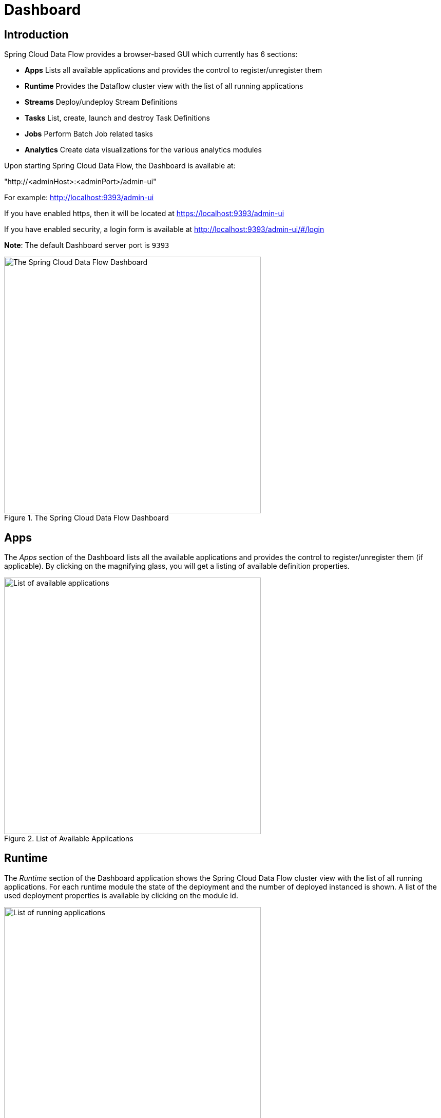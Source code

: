 [[dashboard]]
= Dashboard

[partintro]
--
This section describe how to use the Dashboard of Spring Cloud Data Flow.
--

[[dashboard-introduction]]
== Introduction

Spring Cloud Data Flow provides a browser-based GUI which currently has 6 sections:

* **Apps** Lists all available applications and provides the control to register/unregister them
* **Runtime** Provides the Dataflow cluster view with the list of all running applications
* **Streams** Deploy/undeploy Stream Definitions
* **Tasks** List, create, launch and destroy Task Definitions
* **Jobs** Perform Batch Job related tasks
* **Analytics** Create data visualizations for the various analytics modules

Upon starting Spring Cloud Data Flow, the Dashboard is available at:

"http://<adminHost>:<adminPort>/admin-ui"

For example: http://localhost:9393/admin-ui

If you have enabled https, then it will be located at https://localhost:9393/admin-ui

If you have enabled security, a login form is available at http://localhost:9393/admin-ui/#/login

**Note**: The default Dashboard server port is `9393`

.The Spring Cloud Data Flow Dashboard
image::images/dataflow-dashboard-about.png[The Spring Cloud Data Flow Dashboard, width=500]

[[dashboard-apps]]
== Apps

The _Apps_ section of the Dashboard lists all the available applications and
provides the control to register/unregister them (if applicable). By clicking on
the magnifying glass, you will get a listing of available definition properties.

.List of Available Applications
image::images/dataflow-available-apps-list.png[List of available applications, width=500]

[[dashboard-runtime]]
== Runtime
The _Runtime_ section of the Dashboard application shows the Spring Cloud Data Flow
cluster view with the list of all running applications. For each runtime module the
state of the deployment and the number of deployed instanced is shown.
A list of the used deployment properties is available by clicking on the
module id.

.List of Running Applications
image::images/dataflow-runtime.png[List of running applications, width=500]

[[dashboard-streams]]
== Streams

The _Streams_ section of the Dashboard provides the _Definitions_ tab that provides
a listing of Stream definitions. There you have the option to *deploy* or *undeploy*
those streams. Additionally you can remove the definition by clicking on *destroy*.

.List of Stream Definitions
image::images/dataflow-streams-list-definitions.png[List of Stream Definitions, width=500]

[[dashboard-tasks]]
== Tasks

The _Tasks_ section of the Dashboard currently has three tabs:

* Modules
* Definitions
* Executions

[[dashboard-tasks-modules]]
=== Modules

_Modules_ encapsulate a unit of work into a reusable component. Within the Dataflow
runtime environment Modules allow users to create definitions for _Streams_ as
well as _Tasks_. Consequently, the _Modules_ tab within the _Tasks_ section
allows users to create _Task_ definitions.

**Note**: You will also use this tab to create Batch Jobs.

.List of Task Modules
image::images/dataflow-task-modules-list.png[List of Task Modules, width=500]

On this screen you can perform the following actions:

* View details such as the task module options.
* Create a Task Definition from the respective Module.

==== Create a Job Definition from a selected Job Module

On this screen you can create a new Task Definition. As a minimum you must provide a
name for the new definition. You will also have the option
to specify various parameters that are used during the deployment of the definition.

**Note**: Each parameter is only included if the _Include_ checkbox is selected.

==== View Task Module Details

On this page you can view the details of a selected task module. The pages lists
the available options (properties) of the modules.

[[dashboard-task-definition]]
=== Definitions

This page lists the Dataflow Task definitions and provides actions to *launch*
or *destroy* those tasks.

.List of Task Definitions
image::images/dataflow-task-definitions-list.png[List of Task Definitions, width=500]

==== Launching Tasks

Once the task definition is created, they can be launched through the Dashboard
as well. Navigate to the *Definitions* tab. Select the Task you want to launch by
pressing `Launch`.

On the following screen, you can define one or more Task parameters by entering:

* Parameter Key
* Parameter Value

Task parameters are not typed.

[[dashboard-tasks-executions]]
=== Executions

.List of Task Executions
image::images/dataflow-task-executions-list.png[List of Task Executions, width=500]

[[dashboard-jobs]]
== Jobs

The _Jobs_ section of the Dashboard allows you to inspect *Batch Jobs*. The main
section of the screen provides a list of Job Executions. *Batch Jobs*
are basically *Tasks* that were executing one or more *Batch Job*. As such each
Job Execution has a back reference to the *Task Execution Id* (Task Id).

In case of a failed job, you can also restart the task. When dealing with long-running
Batch Jobs, you can also request to stop it.

.List of Job Executions
image::images/dataflow-job-executions-list.png[List of Job Executions, width=500]

[[dashboard-job-executions-list]]
=== List job executions

This page lists the Batch Job Executions and provides the option to *restart* or *stop* a specific job execution, provided the operation is available.
Furthermore, you have the option to view the Job execution details.

The list of Job Executions also shows the state of the underlying Job Definition.
Thus, if the underlying definition has been deleted, _deleted_ will be shown.

[[dashboard-job-executions-details]]
==== Job execution details

.Job Execution Details
image::images/dataflow-jobs-job-execution-details.png[Job Execution Details, width=500]

The Job Execution Details screen also contains a list of the executed steps. You can
further drill into the _Step Execution Details_ by clicking onto the magnifying glass.

[[dashboard-job-executions-steps]]
==== Step execution details

On the top of the page, you will see progress indicator the respective step, with
the option to refresh the indicator. Furthermore, a link is provided to view the
_step execution history_.

The Step Execution details screen provides a complete list of all Step Execution
Context key/value pairs.

IMPORTANT: In case of exceptions, the _Exit Description_ field will contain
additional error information. Please be aware, though, that this field can only
have a maximum of *2500 characters*. Therefore, in case of long exception
stacktraces, trimming of error messages may occur. In that case, please refer to
the server log files for further details.

[[dashboard-job-executions-steps-progress]]
==== Step Execution Progress

On this screen, you can see a progress bar indicator in regards to the execution
of the current step. Under the *Step Execution History, you can also view various
metrics associated with the selected step such as *duration*, *read counts*, *write
counts* etc.

.Step Execution History
image::images/dataflow-step-execution-history.png[Step Execution History, width=500]

[[dashboard-analytics]]
== Analytics

The _Analytics_ section of the Dashboard provided data visualization capabilities
for the various analytics modules available in _Spring Cloud Data Flow_:

* Counters
* Field-Value Counters

For example, if you have created the `springtweets` stream and the corresponding
counter in the <<counter, Counter chapter>>, you can now easily create the corresponding
graph from within the **Dashboard** tab:

1. Under `Metric Type`, select `Counters` from the select box
2. Under `Stream`, select `tweetcount`
3. Under `Visualization`, select the desired chart option, `Bar Chart`

Using the icons to the right, you can add additional charts to the Dashboard,
re-arange the order of created dashboards or remove data visualizations.
